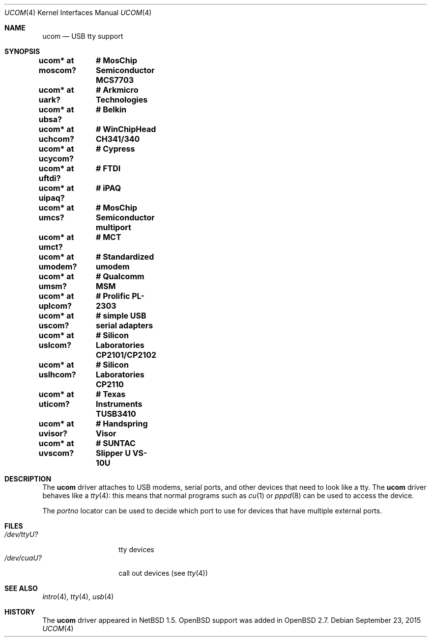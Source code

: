 .\" $OpenBSD: ucom.4,v 1.31 2015/09/23 08:53:16 sobrado Exp $
.\" $NetBSD: ucom.4,v 1.3 2000/04/14 14:55:18 augustss Exp $
.\"
.\" Copyright (c) 1999 The NetBSD Foundation, Inc.
.\" All rights reserved.
.\"
.\" This code is derived from software contributed to The NetBSD Foundation
.\" by Lennart Augustsson.
.\"
.\" Redistribution and use in source and binary forms, with or without
.\" modification, are permitted provided that the following conditions
.\" are met:
.\" 1. Redistributions of source code must retain the above copyright
.\"    notice, this list of conditions and the following disclaimer.
.\" 2. Redistributions in binary form must reproduce the above copyright
.\"    notice, this list of conditions and the following disclaimer in the
.\"    documentation and/or other materials provided with the distribution.
.\"
.\" THIS SOFTWARE IS PROVIDED BY THE NETBSD FOUNDATION, INC. AND CONTRIBUTORS
.\" ``AS IS'' AND ANY EXPRESS OR IMPLIED WARRANTIES, INCLUDING, BUT NOT LIMITED
.\" TO, THE IMPLIED WARRANTIES OF MERCHANTABILITY AND FITNESS FOR A PARTICULAR
.\" PURPOSE ARE DISCLAIMED.  IN NO EVENT SHALL THE FOUNDATION OR CONTRIBUTORS
.\" BE LIABLE FOR ANY DIRECT, INDIRECT, INCIDENTAL, SPECIAL, EXEMPLARY, OR
.\" CONSEQUENTIAL DAMAGES (INCLUDING, BUT NOT LIMITED TO, PROCUREMENT OF
.\" SUBSTITUTE GOODS OR SERVICES; LOSS OF USE, DATA, OR PROFITS; OR BUSINESS
.\" INTERRUPTION) HOWEVER CAUSED AND ON ANY THEORY OF LIABILITY, WHETHER IN
.\" CONTRACT, STRICT LIABILITY, OR TORT (INCLUDING NEGLIGENCE OR OTHERWISE)
.\" ARISING IN ANY WAY OUT OF THE USE OF THIS SOFTWARE, EVEN IF ADVISED OF THE
.\" POSSIBILITY OF SUCH DAMAGE.
.\"
.Dd $Mdocdate: September 23 2015 $
.Dt UCOM 4
.Os
.Sh NAME
.Nm ucom
.Nd USB tty support
.Sh SYNOPSIS
.Cd "ucom* at moscom?"	# MosChip Semiconductor MCS7703
.Cd "ucom* at uark?"	# Arkmicro Technologies
.Cd "ucom* at ubsa?"	# Belkin
.Cd "ucom* at uchcom?"	# WinChipHead CH341/340
.Cd "ucom* at ucycom?"	# Cypress
.Cd "ucom* at uftdi?"	# FTDI
.Cd "ucom* at uipaq?"	# iPAQ
.Cd "ucom* at umcs?"	# MosChip Semiconductor multiport
.Cd "ucom* at umct?"	# MCT
.Cd "ucom* at umodem?"	# Standardized umodem
.Cd "ucom* at umsm?"	# Qualcomm MSM
.Cd "ucom* at uplcom?"	# Prolific PL-2303
.Cd "ucom* at uscom?"	# simple USB serial adapters
.Cd "ucom* at uslcom?"	# Silicon Laboratories CP2101/CP2102
.Cd "ucom* at uslhcom?"	# Silicon Laboratories CP2110
.Cd "ucom* at uticom?"	# Texas Instruments TUSB3410
.Cd "ucom* at uvisor?"	# Handspring Visor
.Cd "ucom* at uvscom?"	# SUNTAC Slipper U VS-10U
.Sh DESCRIPTION
The
.Nm
driver attaches to USB modems, serial ports, and other devices that need
to look like a tty.
The
.Nm
driver behaves like a
.Xr tty 4 :
this means that normal programs such as
.Xr cu 1
or
.Xr pppd 8
can be used to access the device.
.Pp
The
.Va portno
locator can be used to decide which port to use for devices that have
multiple external ports.
.Sh FILES
.Bl -tag -width "/dev/ttyU?XX" -compact
.It Pa /dev/ttyU?
tty devices
.It Pa /dev/cuaU?
call out devices (see
.Xr tty 4 )
.El
.Sh SEE ALSO
.Xr intro 4 ,
.Xr tty 4 ,
.Xr usb 4
.Sh HISTORY
The
.Nm
driver appeared in
.Nx 1.5 .
.Ox
support was added in
.Ox 2.7 .
